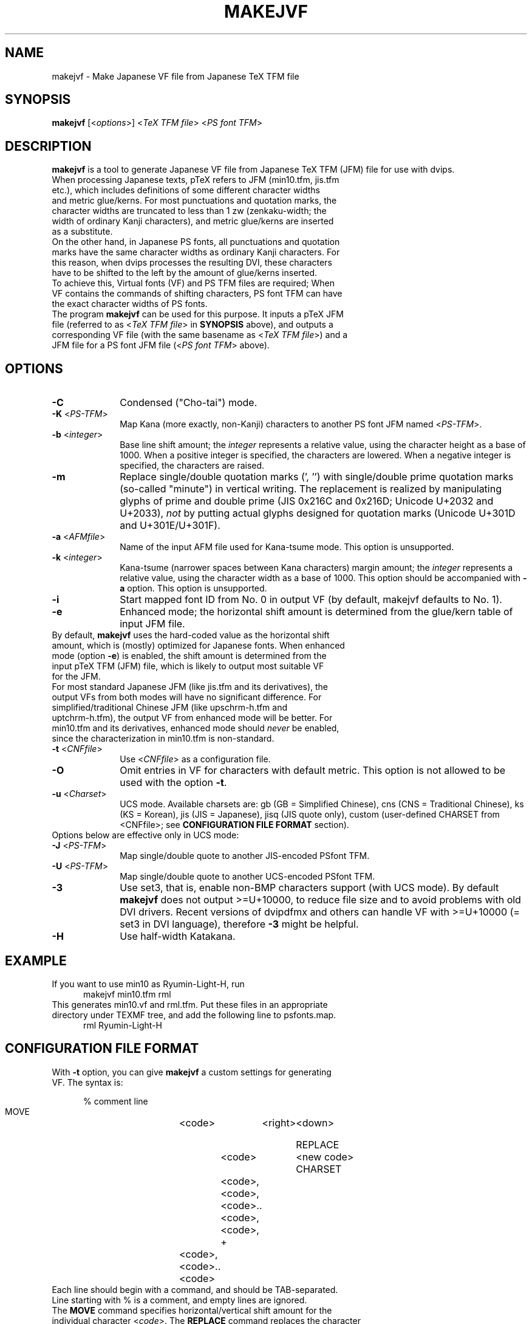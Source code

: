 .TH MAKEJVF 1
\"=====================================================================
.if t .ds TX \fRT\\h'-0.1667m'\\v'0.20v'E\\v'-0.20v'\\h'-0.125m'X\fP
.if n .ds TX TeX
.\" LX definition must follow TX so LX can use TX
.if t .ds LX \fRL\\h'-0.36m'\\v'-0.15v'\s-2A\s0\\h'-0.15m'\\v'0.15v'\fP\*(TX
.if n .ds LX LaTeX
\"=====================================================================
.SH NAME
makejvf \- Make Japanese VF file from Japanese \*(TX TFM file
.SH SYNOPSIS
\fBmakejvf\fR [<\fIoptions\fR>] <\fI\*(TX TFM file\fR> <\fIPS font TFM\fR>
.SH DESCRIPTION
\fBmakejvf\fR is a tool to generate Japanese VF file from Japanese \*(TX TFM
(JFM) file for use with dvips.
.TP 5
When processing Japanese texts, p\*(TX refers to JFM (min10.tfm, jis.tfm \
etc.), which includes definitions of some different character widths and \
metric glue/kerns. For most punctuations and quotation marks, the \
character widths are truncated to less than 1 zw (zenkaku-width; the \
width of ordinary Kanji characters), and metric glue/kerns are inserted \
as a substitute.
.TP 5
On the other hand, in Japanese PS fonts, all punctuations and quotation \
marks have the same character widths as ordinary Kanji characters. \
For this reason, when dvips processes the resulting DVI, these characters \
have to be shifted to the left by the amount of glue/kerns inserted.
.TP 5
To achieve this, Virtual fonts (VF) and PS TFM files are required; \
When VF contains the commands of shifting characters, PS font TFM can \
have the exact character widths of PS fonts.
.TP 5
The program \fBmakejvf\fR can be used for this purpose. \
It inputs a p\*(TX JFM file (referred to as <\fI\*(TX TFM file\fR> in \
\fBSYNOPSIS\fR above), and outputs a corresponding VF file \
(with the same basename as <\fI\*(TX TFM file\fR>) and \
a JFM file for a PS font JFM file (<\fIPS font TFM\fR> above).
.SH OPTIONS
.PP
.TP 10
\fB-C\fR
Condensed ("Cho-tai") mode.
.TP 10
\fB-K\fR <\fIPS-TFM\fR>
Map Kana (more exactly, non-Kanji) characters to another PS font JFM
named <\fIPS-TFM\fR>.
.TP 10
\fB-b\fR <\fIinteger\fR>
Base line shift amount; the \fIinteger\fR represents a relative value,
using the character height as a base of 1000.
When a positive integer is specified, the characters are lowered.
When a negative integer is specified, the characters are raised.
.TP 10
\fB-m\fR
Replace single/double quotation marks (', '') with single/double prime
quotation marks (so-called "minute") in vertical writing.
The replacement is realized by manipulating glyphs of prime and
double prime (JIS 0x216C and 0x216D; Unicode U+2032 and U+2033),
\fInot\fR by putting actual glyphs designed for quotation marks
(Unicode U+301D and U+301E/U+301F).
.TP 10
\fB-a\fR <\fIAFMfile\fR>
Name of the input AFM file used for Kana-tsume mode.
This option is unsupported.
.TP 10
\fB-k\fR <\fIinteger\fR>
Kana-tsume (narrower spaces between Kana characters) margin amount;
the \fIinteger\fR represents a relative value, using the character width
as a base of 1000. This option should be accompanied with \fB-a\fR option.
This option is unsupported.
.TP 10
\fB-i\fR
Start mapped font ID from No. 0 in output VF
(by default, makejvf defaults to No. 1).
.TP 10
\fB-e\fR
Enhanced mode; the horizontal shift amount is determined from the
glue/kern table of input JFM file.
.TP 10
By default, \fBmakejvf\fR uses the hard-coded value as the horizontal \
shift amount, which is (mostly) optimized for Japanese fonts. \
When enhanced mode (option \fB-e\fR) is enabled, the shift amount is \
determined from the input p\*(TX TFM (JFM) file, which is likely to \
output most suitable VF for the JFM.
.TP 10
For most standard Japanese JFM (like jis.tfm and its derivatives), \
the output VFs from both modes will have no significant difference. \
For simplified/traditional Chinese JFM (like upschrm-h.tfm and \
uptchrm-h.tfm), the output VF from enhanced mode will be better. \
For min10.tfm and its derivatives, enhanced mode should \fInever\fR be \
enabled, since the characterization in min10.tfm is non-standard.
.TP 10
\fB-t\fR <\fICNFfile\fR>
Use <\fICNFfile\fR> as a configuration file.
.TP 10
\fB-O\fR
Omit entries in VF for characters with default metric. \
This option is not allowed to be used with the option \fB-t\fR.
.TP 10
\fB-u\fR <\fICharset\fR>
UCS mode. Available charsets are: gb (GB = Simplified Chinese),
cns (CNS = Traditional Chinese), ks (KS = Korean),
jis (JIS = Japanese), jisq (JIS quote only),
custom (user-defined CHARSET from <CNFfile>;
see \fBCONFIGURATION FILE FORMAT\fR section).
.TP 10
Options below are effective only in UCS mode:
.TP 10
\fB-J\fR <\fIPS-TFM\fR>
Map single/double quote to another JIS-encoded PSfont TFM.
.TP 10
\fB-U\fR <\fIPS-TFM\fR>
Map single/double quote to another UCS-encoded PSfont TFM.
.TP 10
\fB-3\fR
Use set3, that is, enable non-BMP characters support (with UCS mode).
By default \fBmakejvf\fR does not output >=U+10000, to reduce file
size and to avoid problems with old DVI drivers. Recent versions of
dvipdfmx and others can handle VF with >=U+10000 (= set3 in DVI
language), therefore \fB-3\fR might be helpful.
.TP 10
\fB-H\fR
Use half-width Katakana.
.SH EXAMPLE
.TP 5
If you want to use min10 as Ryumin-Light-H, run
     makejvf min10.tfm rml
.TP 5
This generates min10.vf and rml.tfm. Put these files in an appropriate \
directory under TEXMF tree, and add the following line to psfonts.map.
     rml Ryumin-Light-H
.SH CONFIGURATION FILE FORMAT
.TP 5
With \fB-t\fR option, you can give \fBmakejvf\fR a custom settings \
for generating VF. The syntax is:

     % comment line
     MOVE	<code>	<right>	<down>
     
     REPLACE	<code>	<new code>
     CHARSET	<code>,<code>,<code>..<code>,<code>,
     +	<code>,<code>..<code>

.TP 5
Each line should begin with a command, and should be TAB-separated. \
Line starting with % is a comment, and empty lines are ignored.
.TP 5
The \fBMOVE\fR command specifies horizontal/vertical shift amount \
for the individual character <\fIcode\fR>. \
The \fBREPLACE\fR command replaces the character <\fIcode\fR> with \
<\fInew code\fR>. \
The \fBCHARSET\fR command sets the custom character set of output VF; \
the + character continues from the previous line.
.TP 5
An example usage can be found in uptex-fonts project. \
See GitHub repository
     <https://github.com/texjporg/uptex-fonts>.
.SH SEE ALSO
More detailed description of \fBmakejvf\fR in Japanese is available at
     $TEXMFDIST/doc/fonts/ptex-fonts/README_makejvf
.SH AUTHOR
This manual page was written by Japanese \*(TX Development Community \
<https://texjp.org>. For more information, see GitHub repository \
<https://github.com/texjporg/ptex-fonts>.
.TP 5
Many thanks to Atsuhito KOHDA <kohda@debian.org>, \
for providing another manpage in Debian GNU/Linux system.
